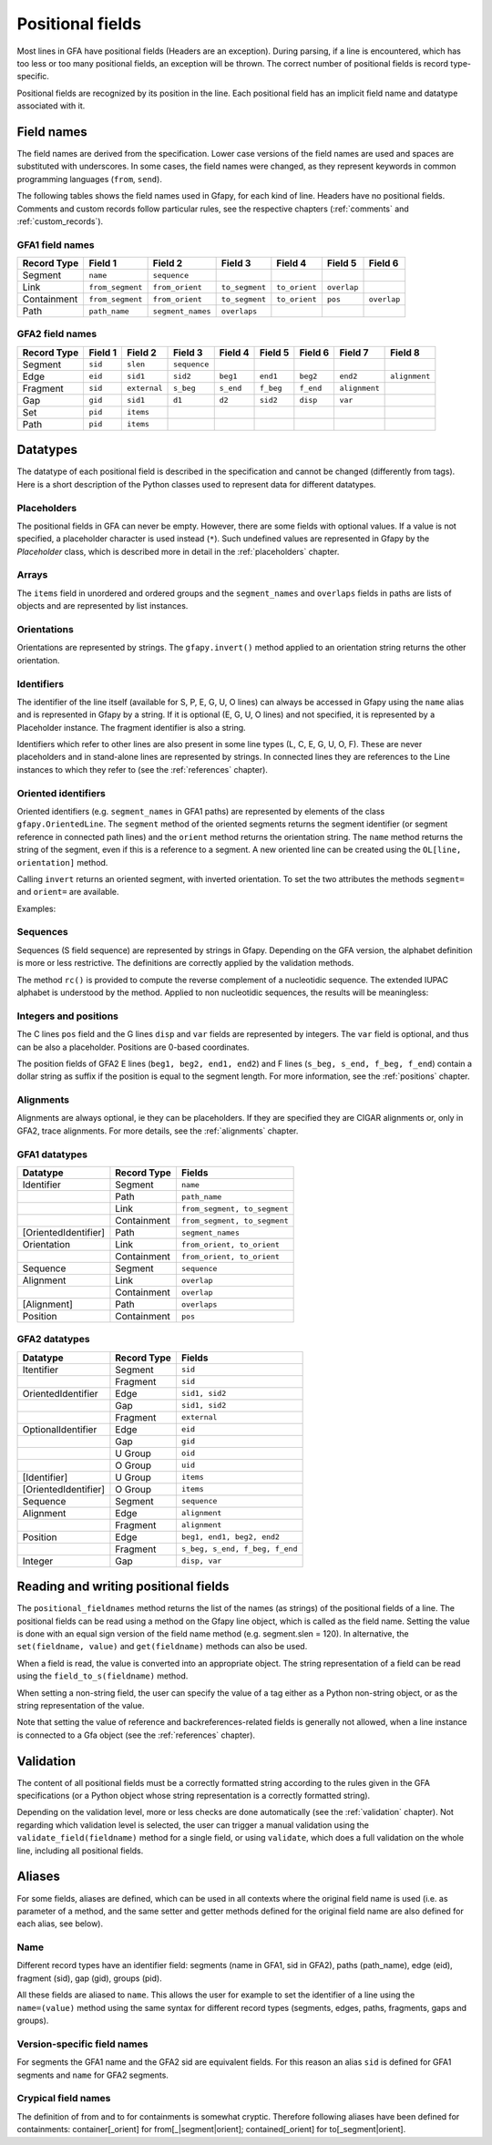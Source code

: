 .. testsetup:: *

    import gfapy
    gfa = gfapy.Gfa()

.. _positional_fields:

Positional fields
-----------------

Most lines in GFA have positional fields (Headers are an exception).
During parsing, if a line is encountered, which has too less or too many
positional fields, an exception will be thrown. The correct number of
positional fields is record type-specific.

Positional fields are recognized by its position in the line. Each
positional field has an implicit field name and datatype associated with
it.

Field names
~~~~~~~~~~~

The field names are derived from the specification. Lower case versions
of the field names are used and spaces are substituted with underscores.
In some cases, the field names were changed, as they represent keywords
in common programming languages (``from``, ``send``).

The following tables shows the field names used in Gfapy, for each kind
of line. Headers have no positional fields. Comments and custom records
follow particular rules, see the respective chapters (:ref:`comments` and
:ref:`custom_records`).

GFA1 field names
^^^^^^^^^^^^^^^^

+---------------+--------------------+---------------------+------------------+-----------------+---------------+---------------+
| Record Type   | Field 1            | Field 2             | Field 3          | Field 4         | Field 5       | Field 6       |
+===============+====================+=====================+==================+=================+===============+===============+
| Segment       | ``name``           | ``sequence``        |                  |                 |               |               |
+---------------+--------------------+---------------------+------------------+-----------------+---------------+---------------+
| Link          | ``from_segment``   | ``from_orient``     | ``to_segment``   | ``to_orient``   | ``overlap``   |               |
+---------------+--------------------+---------------------+------------------+-----------------+---------------+---------------+
| Containment   | ``from_segment``   | ``from_orient``     | ``to_segment``   | ``to_orient``   | ``pos``       | ``overlap``   |
+---------------+--------------------+---------------------+------------------+-----------------+---------------+---------------+
| Path          | ``path_name``      | ``segment_names``   | ``overlaps``     |                 |               |               |
+---------------+--------------------+---------------------+------------------+-----------------+---------------+---------------+

GFA2 field names
^^^^^^^^^^^^^^^^

+---------------+-----------+----------------+----------------+-------------+-------------+-------------+-----------------+-----------------+
| Record Type   | Field 1   | Field 2        | Field 3        | Field 4     | Field 5     | Field 6     | Field 7         | Field 8         |
+===============+===========+================+================+=============+=============+=============+=================+=================+
| Segment       | ``sid``   | ``slen``       | ``sequence``   |             |             |             |                 |                 |
+---------------+-----------+----------------+----------------+-------------+-------------+-------------+-----------------+-----------------+
| Edge          | ``eid``   | ``sid1``       | ``sid2``       | ``beg1``    | ``end1``    | ``beg2``    | ``end2``        | ``alignment``   |
+---------------+-----------+----------------+----------------+-------------+-------------+-------------+-----------------+-----------------+
| Fragment      | ``sid``   | ``external``   | ``s_beg``      | ``s_end``   | ``f_beg``   | ``f_end``   | ``alignment``   |                 |
+---------------+-----------+----------------+----------------+-------------+-------------+-------------+-----------------+-----------------+
| Gap           | ``gid``   | ``sid1``       | ``d1``         | ``d2``      | ``sid2``    | ``disp``    | ``var``         |                 |
+---------------+-----------+----------------+----------------+-------------+-------------+-------------+-----------------+-----------------+
| Set           | ``pid``   | ``items``      |                |             |             |             |                 |                 |
+---------------+-----------+----------------+----------------+-------------+-------------+-------------+-----------------+-----------------+
| Path          | ``pid``   | ``items``      |                |             |             |             |                 |                 |
+---------------+-----------+----------------+----------------+-------------+-------------+-------------+-----------------+-----------------+

Datatypes
~~~~~~~~~

The datatype of each positional field is described in the specification
and cannot be changed (differently from tags). Here is a short
description of the Python classes used to represent data for different
datatypes.

Placeholders
^^^^^^^^^^^^

The positional fields in GFA can never be empty. However, there are some
fields with optional values. If a value is not specified, a placeholder
character is used instead (``*``). Such undefined values are represented
in Gfapy by the `Placeholder` class, which is described more in
detail in the :ref:`placeholders` chapter.

Arrays
^^^^^^

The ``items`` field in unordered and ordered groups and the
``segment_names`` and ``overlaps`` fields in paths are lists of objects
and are represented by list instances.

.. doctest::

    >>> set = gfapy.Line("U\t*\t1 A 2")
    >>> type(set.items)
    <class 'list'>
    >>> gfa2_path = gfapy.Line("O\t*\tA+ B-")
    >>> type(gfa2_path.items)
    <class 'list'>
    >>> gfa1_path = gfapy.Line("P\tp1\tA+,B-\t10M,9M1D1M")
    >>> type(gfa1_path.segment_names)
    <class 'list'>
    >>> type(gfa1_path.overlaps)
    <class 'list'>

Orientations
^^^^^^^^^^^^

Orientations are represented by strings. The ``gfapy.invert()`` method
applied to an orientation string returns the other orientation.

.. doctest::

    >>> gfapy.invert("+")
    '-'
    >>> gfapy.invert("-")
    '+'

Identifiers
^^^^^^^^^^^

The identifier of the line itself (available for S, P, E, G, U, O lines)
can always be accessed in Gfapy using the ``name`` alias and is
represented in Gfapy by a string. If it is optional (E, G, U, O lines)
and not specified, it is represented by a Placeholder instance. The
fragment identifier is also a string.

Identifiers which refer to other lines are also present in some line
types (L, C, E, G, U, O, F). These are never placeholders and in
stand-alone lines are represented by strings. In connected lines they
are references to the Line instances to which they refer to (see the
:ref:`references` chapter).

Oriented identifiers
^^^^^^^^^^^^^^^^^^^^

Oriented identifiers (e.g. ``segment_names`` in GFA1 paths) are
represented by elements of the class ``gfapy.OrientedLine``. The
``segment`` method of the oriented segments returns the segment
identifier (or segment reference in connected path lines) and the
``orient`` method returns the orientation string. The ``name`` method
returns the string of the segment, even if this is a reference to a
segment. A new oriented line can be created using the
``OL[line, orientation]`` method.

Calling ``invert`` returns an oriented segment, with inverted
orientation. To set the two attributes the methods ``segment=`` and
``orient=`` are available.

Examples:

.. doctest::

    >>> p = gfapy.Line("P\tP1\ta+,b-\t*")
    >>> p.segment_names
    [gfapy.OrientedLine('a','+'), gfapy.OrientedLine('b','-')]
    >>> sn0 = p.segment_names[0]
    >>> sn0.line
    'a'
    >>> sn0.name
    'a'
    >>> sn0.orient
    '+'
    >>> sn0.invert()
    >>> sn0
    gfapy.OrientedLine('a','-')
    >>> sn0.orient
    '-'
    >>> sn0.line = gfapy.Line('S\tX\t*')
    >>> str(sn0)
    'X-'
    >>> sn0.name
    'X'
    >>> sn0 = gfapy.OrientedLine(gfapy.Line('S\tY\t*'), '+')

Sequences
^^^^^^^^^

Sequences (S field sequence) are represented by strings in Gfapy.
Depending on the GFA version, the alphabet definition is more or less
restrictive. The definitions are correctly applied by the validation
methods.

The method ``rc()`` is provided to compute the reverse complement of a
nucleotidic sequence. The extended IUPAC alphabet is understood by the
method. Applied to non nucleotidic sequences, the results will be
meaningless:

.. doctest::

    >>> from gfapy.sequence import rc
    >>> rc("gcat")
    'atgc'
    >>> rc("*")
    '*'
    >>> rc("yatc")
    'gatr'
    >>> rc("gCat")
    'atGc'
    >>> rc("cag", rna=True)
    'cug'

Integers and positions
^^^^^^^^^^^^^^^^^^^^^^

The C lines ``pos`` field and the G lines ``disp`` and ``var`` fields
are represented by integers. The ``var`` field is optional, and thus can
be also a placeholder. Positions are 0-based coordinates.

The position fields of GFA2 E lines (``beg1, beg2, end1, end2``) and F
lines (``s_beg, s_end, f_beg, f_end``) contain a dollar string as suffix
if the position is equal to the segment length. For more information,
see the :ref:`positions` chapter.

Alignments
^^^^^^^^^^

Alignments are always optional, ie they can be placeholders. If they are
specified they are CIGAR alignments or, only in GFA2, trace alignments.
For more details, see the :ref:`alignments` chapter.

GFA1 datatypes
^^^^^^^^^^^^^^

+------------------------+---------------+--------------------------------+
| Datatype               | Record Type   | Fields                         |
+========================+===============+================================+
| Identifier             | Segment       | ``name``                       |
+------------------------+---------------+--------------------------------+
|                        | Path          | ``path_name``                  |
+------------------------+---------------+--------------------------------+
|                        | Link          | ``from_segment, to_segment``   |
+------------------------+---------------+--------------------------------+
|                        | Containment   | ``from_segment, to_segment``   |
+------------------------+---------------+--------------------------------+
| [OrientedIdentifier]   | Path          | ``segment_names``              |
+------------------------+---------------+--------------------------------+
| Orientation            | Link          | ``from_orient, to_orient``     |
+------------------------+---------------+--------------------------------+
|                        | Containment   | ``from_orient, to_orient``     |
+------------------------+---------------+--------------------------------+
| Sequence               | Segment       | ``sequence``                   |
+------------------------+---------------+--------------------------------+
| Alignment              | Link          | ``overlap``                    |
+------------------------+---------------+--------------------------------+
|                        | Containment   | ``overlap``                    |
+------------------------+---------------+--------------------------------+
| [Alignment]            | Path          | ``overlaps``                   |
+------------------------+---------------+--------------------------------+
| Position               | Containment   | ``pos``                        |
+------------------------+---------------+--------------------------------+

GFA2 datatypes
^^^^^^^^^^^^^^

+------------------------+---------------+----------------------------------+
| Datatype               | Record Type   | Fields                           |
+========================+===============+==================================+
| Itentifier             | Segment       | ``sid``                          |
+------------------------+---------------+----------------------------------+
|                        | Fragment      | ``sid``                          |
+------------------------+---------------+----------------------------------+
| OrientedIdentifier     | Edge          | ``sid1, sid2``                   |
+------------------------+---------------+----------------------------------+
|                        | Gap           | ``sid1, sid2``                   |
+------------------------+---------------+----------------------------------+
|                        | Fragment      | ``external``                     |
+------------------------+---------------+----------------------------------+
| OptionalIdentifier     | Edge          | ``eid``                          |
+------------------------+---------------+----------------------------------+
|                        | Gap           | ``gid``                          |
+------------------------+---------------+----------------------------------+
|                        | U Group       | ``oid``                          |
+------------------------+---------------+----------------------------------+
|                        | O Group       | ``uid``                          |
+------------------------+---------------+----------------------------------+
| [Identifier]           | U Group       | ``items``                        |
+------------------------+---------------+----------------------------------+
| [OrientedIdentifier]   | O Group       | ``items``                        |
+------------------------+---------------+----------------------------------+
| Sequence               | Segment       | ``sequence``                     |
+------------------------+---------------+----------------------------------+
| Alignment              | Edge          | ``alignment``                    |
+------------------------+---------------+----------------------------------+
|                        | Fragment      | ``alignment``                    |
+------------------------+---------------+----------------------------------+
| Position               | Edge          | ``beg1, end1, beg2, end2``       |
+------------------------+---------------+----------------------------------+
|                        | Fragment      | ``s_beg, s_end, f_beg, f_end``   |
+------------------------+---------------+----------------------------------+
| Integer                | Gap           | ``disp, var``                    |
+------------------------+---------------+----------------------------------+

Reading and writing positional fields
~~~~~~~~~~~~~~~~~~~~~~~~~~~~~~~~~~~~~

The ``positional_fieldnames`` method returns the list of the names (as
strings) of the positional fields of a line. The positional fields can
be read using a method on the Gfapy line object, which is called as the
field name. Setting the value is done with an equal sign version of the
field name method (e.g. segment.slen = 120). In alternative, the
``set(fieldname, value)`` and ``get(fieldname)`` methods can also be
used.

.. doctest::

    >>> s_gfa1 = gfapy.Line("S\t1\t*")
    >>> s_gfa1.positional_fieldnames
    ['name', 'sequence']
    >>> s_gfa1.name
    '1'
    >>> s_gfa1.get("name")
    '1'
    >>> s_gfa1.name = "segment2"
    >>> s_gfa1.name
    'segment2'
    >>> s_gfa1.set('name',"3")
    >>> s_gfa1.name
    '3'

When a field is read, the value is converted into an appropriate object.
The string representation of a field can be read using the
``field_to_s(fieldname)`` method.

.. doctest::

    >>> gfa = gfapy.Gfa()
    >>> gfa.add_line("S\ts1\t*")
    >>> gfa.add_line("L\ts1\t+\ts2\t-\t*")
    >>> link = gfa.dovetails[0]
    >>> str(link.from_segment)
    'S\ts1\t*'
    >>> link.field_to_s('from_segment')
    's1'

When setting a non-string field, the user can specify the value of a tag
either as a Python non-string object, or as the string representation of
the value.

.. doctest::

    >>> gfa = gfapy.Gfa(version='gfa1')
    >>> gfa.add_line("C\ta\t+\tb\t-\t10\t*")
    >>> c = gfa.containments[0]
    >>> c.pos
    10
    >>> c.pos = 1
    >>> c.pos
    1
    >>> c.pos = "2"
    >>> c.pos
    2
    >>> c.field_to_s("pos")
    '2'

Note that setting the value of reference and backreferences-related
fields is generally not allowed, when a line instance is connected to a
Gfa object (see the :ref:`references` chapter).

.. doctest::

    >>> gfa = gfapy.Gfa(version='gfa1')
    >>> l = gfapy.Line("L\ts1\t+\ts2\t-\t*")
    >>> l.from_name
    's1'
    >>> l.from_segment = "s3"
    >>> l.from_name
    's3'
    >>> gfa.add_line(l)
    >>> l.from_segment = "s4"
    Traceback (most recent call last):
    ...
    gfapy.error.RuntimeError: ...

Validation
~~~~~~~~~~

The content of all positional fields must be a correctly formatted
string according to the rules given in the GFA specifications (or a
Python object whose string representation is a correctly formatted
string).

Depending on the validation level, more or less checks are done
automatically (see the :ref:`validation` chapter). Not regarding which
validation level is selected, the user can trigger a manual validation
using the ``validate_field(fieldname)`` method for a single field, or
using ``validate``, which does a full validation on the whole line,
including all positional fields.

.. doctest::

    >>> line = gfapy.Line("H\txx:i:1")
    >>> line.validate_field("xx")
    >>> line.validate()

Aliases
~~~~~~~

For some fields, aliases are defined, which can be used in all contexts
where the original field name is used (i.e. as parameter of a method,
and the same setter and getter methods defined for the original field
name are also defined for each alias, see below).

.. doctest::

    >>> gfa1_path = gfapy.Line("P\tX\t1-,2+,3+\t*")
    >>> gfa1_path.name == gfa1_path.path_name
    True
    >>> edge = gfapy.Line("E\t*\tA+\tB-\t0\t10\t90\t100$\t*")
    >>> edge.eid == edge.name
    True
    >>> containment = gfapy.Line("C\tA\t+\tB\t-\t10\t*")
    >>> containment.from_segment == containment.container
    True
    >>> segment = gfapy.Line("S\t1\t*")
    >>> segment.sid == segment.name
    True
    >>> segment.sid
    '1'
    >>> segment.name = '2'
    >>> segment.sid
    '2'

Name
^^^^

Different record types have an identifier field: segments (name in GFA1,
sid in GFA2), paths (path\_name), edge (eid), fragment (sid), gap (gid),
groups (pid).

All these fields are aliased to ``name``. This allows the user for
example to set the identifier of a line using the ``name=(value)``
method using the same syntax for different record types (segments,
edges, paths, fragments, gaps and groups).

Version-specific field names
^^^^^^^^^^^^^^^^^^^^^^^^^^^^

For segments the GFA1 name and the GFA2 sid are equivalent fields. For
this reason an alias ``sid`` is defined for GFA1 segments and ``name``
for GFA2 segments.

Crypical field names
^^^^^^^^^^^^^^^^^^^^

The definition of from and to for containments is somewhat cryptic.
Therefore following aliases have been defined for containments:
container[\_orient] for from[\_\|segment\|orient]; contained[\_orient]
for to[\_segment\|orient].
